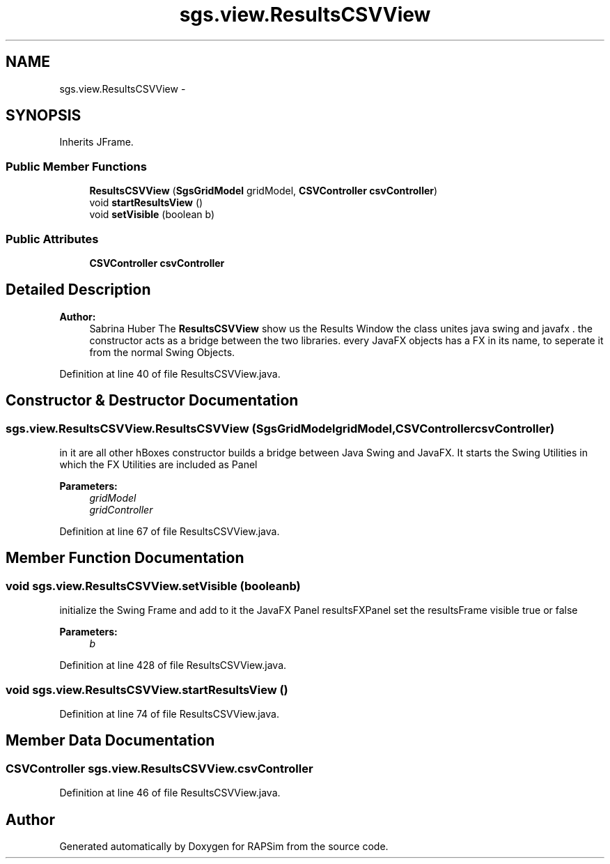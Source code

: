 .TH "sgs.view.ResultsCSVView" 3 "Wed Oct 28 2015" "Version 0.92" "RAPSim" \" -*- nroff -*-
.ad l
.nh
.SH NAME
sgs.view.ResultsCSVView \- 
.SH SYNOPSIS
.br
.PP
.PP
Inherits JFrame\&.
.SS "Public Member Functions"

.in +1c
.ti -1c
.RI "\fBResultsCSVView\fP (\fBSgsGridModel\fP gridModel, \fBCSVController\fP \fBcsvController\fP)"
.br
.ti -1c
.RI "void \fBstartResultsView\fP ()"
.br
.ti -1c
.RI "void \fBsetVisible\fP (boolean b)"
.br
.in -1c
.SS "Public Attributes"

.in +1c
.ti -1c
.RI "\fBCSVController\fP \fBcsvController\fP"
.br
.in -1c
.SH "Detailed Description"
.PP 

.PP
\fBAuthor:\fP
.RS 4
Sabrina Huber The \fBResultsCSVView\fP show us the Results Window the class unites java swing and javafx \&. the constructor acts as a bridge between the two libraries\&. every JavaFX objects has a FX in its name, to seperate it from the normal Swing Objects\&. 
.RE
.PP

.PP
Definition at line 40 of file ResultsCSVView\&.java\&.
.SH "Constructor & Destructor Documentation"
.PP 
.SS "sgs\&.view\&.ResultsCSVView\&.ResultsCSVView (\fBSgsGridModel\fPgridModel, \fBCSVController\fPcsvController)"
in it are all other hBoxes constructor builds a bridge between Java Swing and JavaFX\&. It starts the Swing Utilities in which the FX Utilities are included as Panel 
.PP
\fBParameters:\fP
.RS 4
\fIgridModel\fP 
.br
\fIgridController\fP 
.RE
.PP

.PP
Definition at line 67 of file ResultsCSVView\&.java\&.
.SH "Member Function Documentation"
.PP 
.SS "void sgs\&.view\&.ResultsCSVView\&.setVisible (booleanb)"
initialize the Swing Frame and add to it the JavaFX Panel resultsFXPanel set the resultsFrame visible true or false 
.PP
\fBParameters:\fP
.RS 4
\fIb\fP 
.RE
.PP

.PP
Definition at line 428 of file ResultsCSVView\&.java\&.
.SS "void sgs\&.view\&.ResultsCSVView\&.startResultsView ()"

.PP
Definition at line 74 of file ResultsCSVView\&.java\&.
.SH "Member Data Documentation"
.PP 
.SS "\fBCSVController\fP sgs\&.view\&.ResultsCSVView\&.csvController"

.PP
Definition at line 46 of file ResultsCSVView\&.java\&.

.SH "Author"
.PP 
Generated automatically by Doxygen for RAPSim from the source code\&.
